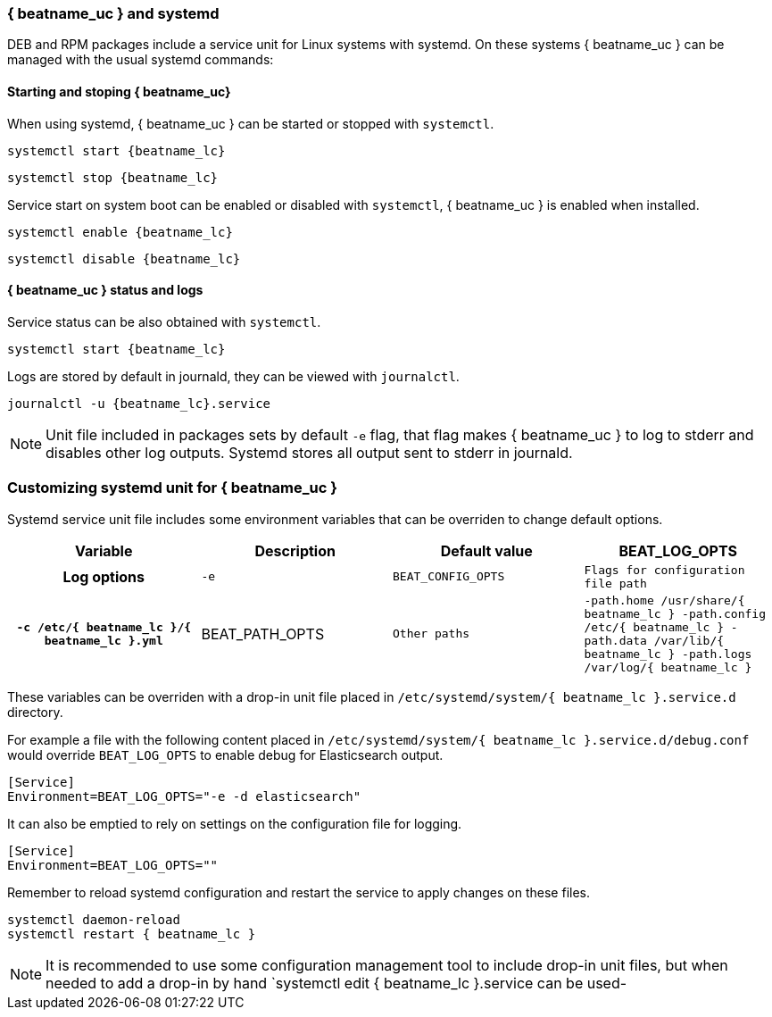 [[running-with-systemd]]
=== { beatname_uc } and systemd 

DEB and RPM packages include a service unit for Linux systems with systemd. On
these systems { beatname_uc } can be managed with the usual systemd commands:

==== Starting and stoping { beatname_uc}

When using systemd, { beatname_uc } can be started or stopped with `systemctl`.

["source", "sh", subs="attributes"]
------------------------------------------------
systemctl start {beatname_lc}
------------------------------------------------

["source", "sh", subs="attributes"]
------------------------------------------------
systemctl stop {beatname_lc}
------------------------------------------------

Service start on system boot can be enabled or disabled with `systemctl`,
{ beatname_uc } is enabled when installed.

["source", "sh", subs="attributes"]
------------------------------------------------
systemctl enable {beatname_lc}
------------------------------------------------

["source", "sh", subs="attributes"]
------------------------------------------------
systemctl disable {beatname_lc}
------------------------------------------------


==== { beatname_uc } status and logs

Service status can be also obtained with `systemctl`.

["source", "sh", subs="attributes"]
------------------------------------------------
systemctl start {beatname_lc}
------------------------------------------------

Logs are stored by default in journald, they can be viewed with `journalctl`.

["source", "sh", subs="attributes"]
------------------------------------------------
journalctl -u {beatname_lc}.service
------------------------------------------------

NOTE: Unit file included in packages sets by default `-e` flag, that flag makes
{ beatname_uc } to log to stderr and disables other log outputs. Systemd stores
all output sent to stderr in journald.

[float]
=== Customizing systemd unit for { beatname_uc }

Systemd service unit file includes some environment variables that can be
overriden to change default options.
[cols="<h,<,<m,<m",options="header",]
|=======================================
| Variable | Description | Default value
| BEAT_LOG_OPTS | Log options | `-e`
| BEAT_CONFIG_OPTS | Flags for configuration file path | `-c /etc/{ beatname_lc }/{ beatname_lc }.yml`
| BEAT_PATH_OPTS | Other paths | -path.home /usr/share/{ beatname_lc } -path.config /etc/{ beatname_lc } -path.data /var/lib/{ beatname_lc } -path.logs /var/log/{ beatname_lc }
|=======================================

These variables can be overriden with a drop-in unit file placed in `/etc/systemd/system/{ beatname_lc }.service.d` directory.

For example a file with the following content placed in `/etc/systemd/system/{ beatname_lc }.service.d/debug.conf`
would override `BEAT_LOG_OPTS` to enable debug for Elasticsearch output.

["source", "systemd", subs="attributes"]
------------------------------------------------
[Service]
Environment=BEAT_LOG_OPTS="-e -d elasticsearch"
------------------------------------------------

It can also be emptied to rely on settings on the configuration file for
logging.

["source", "systemd", subs="attributes"]
------------------------------------------------
[Service]
Environment=BEAT_LOG_OPTS=""
------------------------------------------------

Remember to reload systemd configuration and restart the service to apply
changes on these files.

["source", "sh", subs="attributes"]
------------------------------------------------
systemctl daemon-reload
systemctl restart { beatname_lc }
------------------------------------------------

NOTE: It is recommended to use some configuration management tool to include
drop-in unit files, but when needed to add a drop-in by hand `systemctl edit { beatname_lc }.service
can be used-
